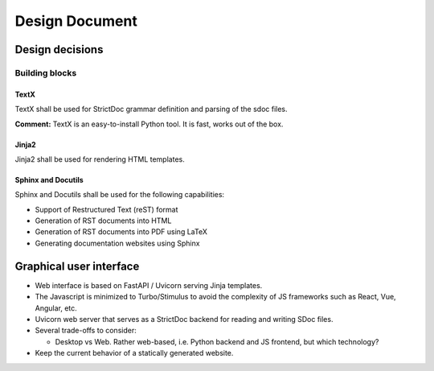 Design Document
$$$$$$$$$$$$$$$

Design decisions
================

Building blocks
---------------

TextX
~~~~~

TextX shall be used for StrictDoc grammar definition and parsing of the sdoc files.

**Comment:** TextX is an easy-to-install Python tool. It is fast, works out of the box.

Jinja2
~~~~~~

Jinja2 shall be used for rendering HTML templates.

Sphinx and Docutils
~~~~~~~~~~~~~~~~~~~

Sphinx and Docutils shall be used for the following capabilities:

- Support of Restructured Text (reST) format
- Generation of RST documents into HTML
- Generation of RST documents into PDF using LaTeX
- Generating documentation websites using Sphinx

Graphical user interface
========================

- Web interface is based on FastAPI / Uvicorn serving Jinja templates.
- The Javascript is minimized to Turbo/Stimulus to avoid the complexity of JS frameworks such as React, Vue, Angular, etc.
- Uvicorn web server that serves as a StrictDoc backend for reading and writing SDoc files.

- Several trade-offs to consider:

  - Desktop vs Web. Rather web-based, i.e. Python backend and JS frontend, but which technology?

- Keep the current behavior of a statically generated website.

